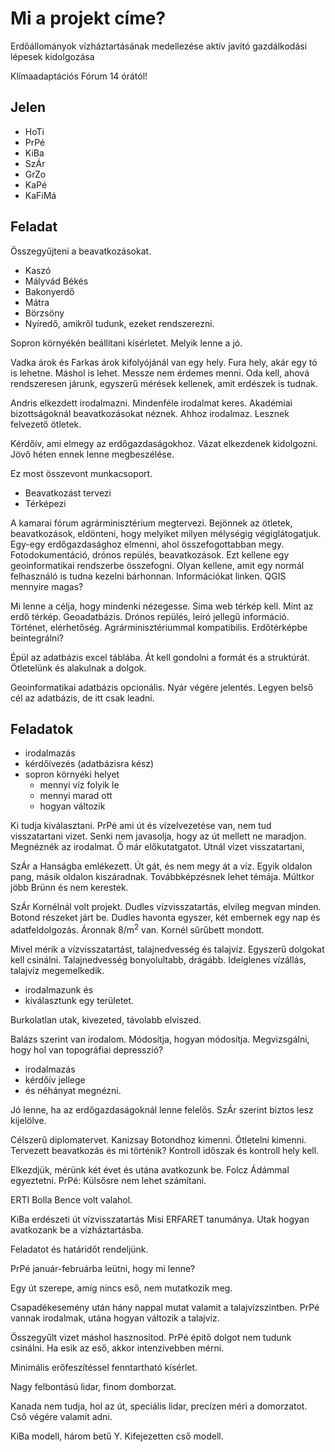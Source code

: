 * Mi a projekt címe?
Erdőállományok vízháztartásának medellezése aktív javító gazdálkodási lépesek kidolgozása

Klímaadaptációs Fórum 14 órától!

** Jelen
- HoTi
- PrPé
- KiBa
- SzÁr
- GrZo
- KaPé
- KaFiMá

** Feladat
Összegyűjteni a beavatkozásokat.
- Kaszó
- Mályvád Békés
- Bakonyerdő
- Mátra
- Börzsöny
- Nyíredő, amikről tudunk, ezeket rendszerezni.

Sopron környékén beállítani kísérletet. Melyik lenne a jó.

Vadka árok és Farkas árok kifolyójánál van egy hely. Fura hely, akár egy tó is lehetne.
Máshol is lehet. Messze nem érdemes menni. Oda kell, ahová rendszeresen járunk, egyszerű
mérések kellenek, amit erdészek is tudnak.

Andris elkezdett irodalmazni. Mindenféle irodalmat keres. Akadémiai bizottságoknál
beavatkozásokat néznek. Ahhoz irodalmaz. Lesznek felvezető ötletek.

Kérdőív, ami elmegy az erdőgazdaságokhoz. Vázat elkezdenek kidolgozni. Jövő héten
ennek lenne megbeszélése.

Ez most összevont munkacsoport.
- Beavatkozást tervezi
- Térképezi

A kamarai fórum agrárminisztérium megtervezi. Bejönnek az ötletek, beavatkozások,
eldönteni, hogy melyiket milyen mélységig végiglátogatjuk. Egy-egy erdőgazdasághoz elmenni,
ahol összefogottabban megy. Fotodokumentáció, drónos repülés, beavatkozások.
Ezt kellene egy geoinformatikai rendszerbe összefogni. Olyan kellene, amit egy normál
felhasználó is tudna kezelni bárhonnan. Információkat linken. QGIS mennyire magas?

Mi lenne a célja, hogy mindenki nézegesse. Sima web térkép kell. Mint az erdő térkép.
Geoadatbázis. Drónos repülés, leíró jellegű információ. Történet, elérhetőség.
Agrárminisztériummal kompatibilis. Erdőtérképbe beintegrálni?

Épül az adatbázis excel táblába. Át kell gondolni a formát és a struktúrát. Ötletelünk
és alakulnak a dolgok.

Geoinformatikai adatbázis opcionális. Nyár végére jelentés. Legyen belső cél
az adatbázis, de itt csak leadni.

** Feladatok
- irodalmazás
- kérdőívezés (adatbázisra kész)
- sopron környéki helyet
  - mennyi víz folyik le
  - mennyi marad ott
  - hogyan változik

Ki tudja kiválasztani. PrPé ami út és vízelvezetése van, nem tud visszatartani
vizet. Senki nem javasolja, hogy az út mellett ne maradjon. Megnéznék az irodalmat.
Ő már előkutatgatot. Utnál vizet visszatartani,

SzÁr a Hanságba emlékezett. Út gát, és nem megy át a víz. Egyik
oldalon pang, másik oldalon kiszáradnak. Továbbképzésnek lehet
témája. Múltkor jöbb Brünn és nem kerestek.

SzÁr Kornélnál volt projekt. Dudles vízvisszatartás, elvileg megvan
minden. Botond részeket járt be. Dudles havonta egyszer, két embernek
egy nap és adatfeldolgozás. Áronnak 8/m^2 van. Kornél sűrűbett mondott.

Mivel mérik a vízvisszatartást, talajnedvesség és talajvíz. Egyszerű
dolgokat kell csinálni.  Talajnedvesség bonyolultabb,
drágább. Ideiglenes vízállás, talajvíz megemelkedik.

- irodalmazunk és
- kiválasztunk egy területet.

Burkolatlan utak, kivezeted, távolabb elviszed.

Balázs szerint van irodalom. Módosítja, hogyan módosítja. Megvizsgálni,
hogy hol van topográfiai depresszió?

- irodalmazás
- kérdőív jellege
- és néhányat megnézni.

Jó lenne, ha az erdőgazdaságoknál lenne felelős. SzÁr szerint biztos lesz
kijelölve.

Célszerű diplomatervet. Kanizsay Botondhoz kimenni. Ötletelni kimenni.
Tervezett beavatkozás és mi történik? Kontroll időszak és kontroll
hely kell.

Elkezdjük, mérünk két évet és utána avatkozunk be. Folcz Ádámmal egyeztetni.
PrPé: Külsősre nem lehet számítani.

ERTI Bolla Bence volt valahol.

KiBa erdészeti út vízvisszatartás Misi ERFARET tanumánya. Utak hogyan
avatkozank be a vízháztartásba.

Feladatot és határidőt rendeljünk.

PrPé január-februárba leütni, hogy mi lenne?

Egy út szerepe, amíg nincs eső, nem mutatkozik meg.

Csapadékesemény után hány nappal mutat valamit a talajvízszintben.
PrPé vannak irodalmak, utána hogyan változik a talajvíz.

Összegyűlt vizet máshol hasznosítod. PrPé építő dolgot nem tudunk csinálni.
Ha esik az eső, akkor intenzívebben mérni.

Minimális erőfeszítéssel fenntartható kísérlet.

Nagy felbontású lidar, finom domborzat.

Kanada nem tudja, hol az út, speciális lidar, precízen méri a domorzatot.
Cső végére valamit adni.

KiBa modell, három betű Y. Kifejezetten cső modell.
